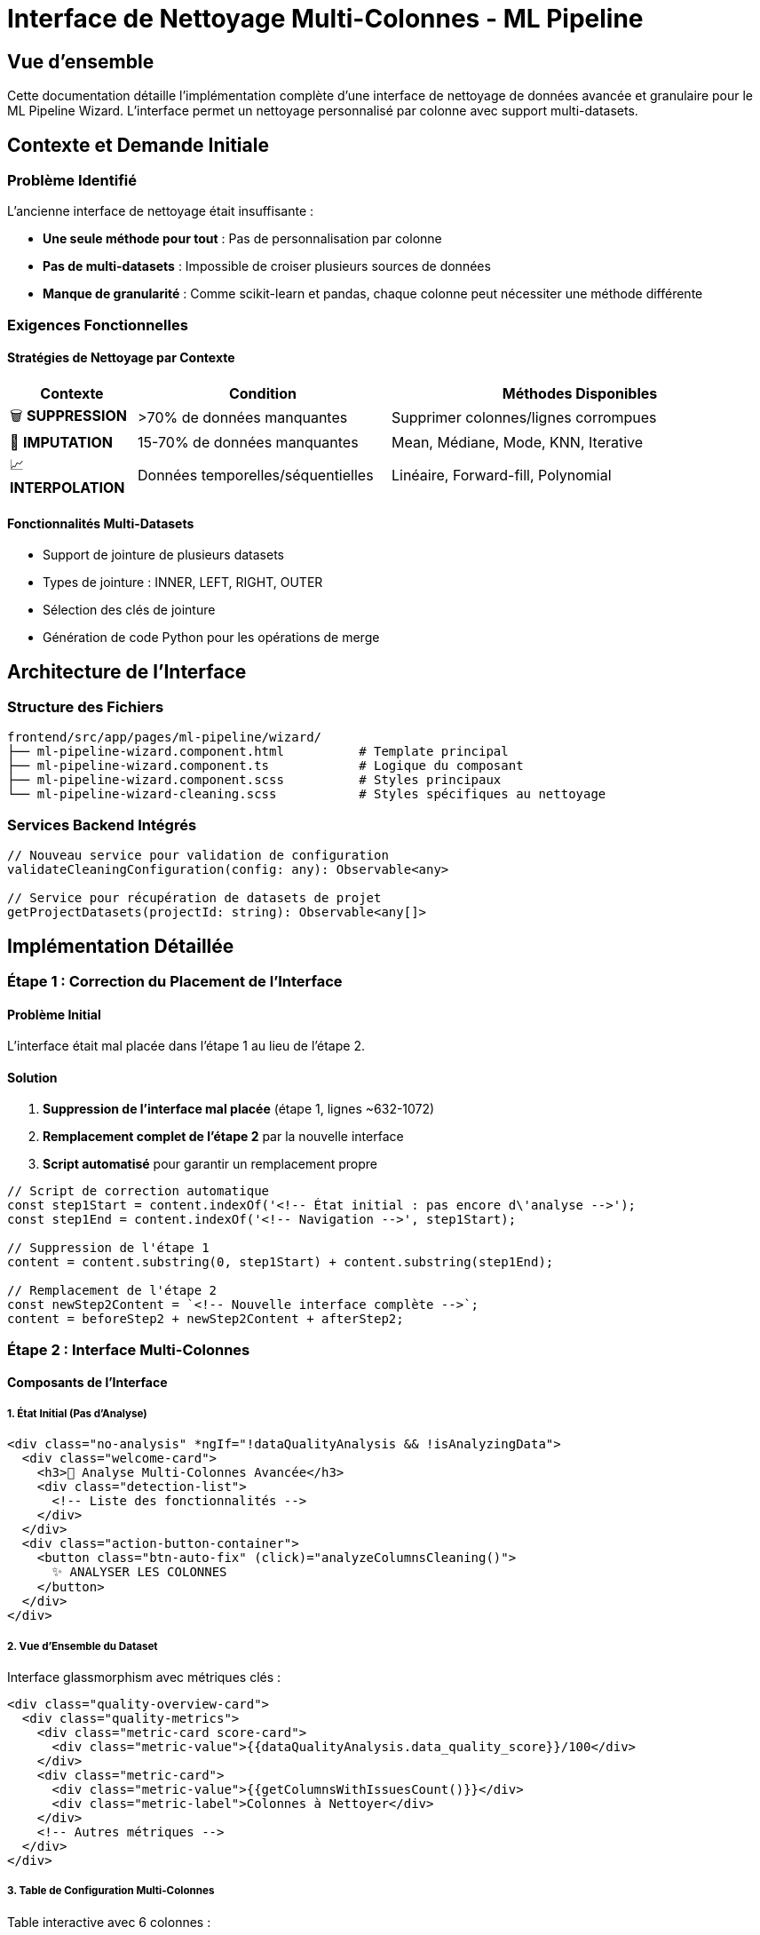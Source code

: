 = Interface de Nettoyage Multi-Colonnes - ML Pipeline
:description: Documentation complète de l'implémentation de l'interface granulaire de nettoyage des données par colonne
:keywords: Angular, ML Pipeline, Data Cleaning, Multi-Column, Interface
:page-layout: docs

== Vue d'ensemble

Cette documentation détaille l'implémentation complète d'une interface de nettoyage de données avancée et granulaire pour le ML Pipeline Wizard. L'interface permet un nettoyage personnalisé par colonne avec support multi-datasets.

== Contexte et Demande Initiale

=== Problème Identifié
L'ancienne interface de nettoyage était insuffisante :

* **Une seule méthode pour tout** : Pas de personnalisation par colonne
* **Pas de multi-datasets** : Impossible de croiser plusieurs sources de données
* **Manque de granularité** : Comme scikit-learn et pandas, chaque colonne peut nécessiter une méthode différente

=== Exigences Fonctionnelles

==== Stratégies de Nettoyage par Contexte

[cols="1,2,3"]
|===
|Contexte |Condition |Méthodes Disponibles

|🗑️ **SUPPRESSION**
|>70% de données manquantes
|Supprimer colonnes/lignes corrompues

|🔧 **IMPUTATION**
|15-70% de données manquantes
|Mean, Médiane, Mode, KNN, Iterative

|📈 **INTERPOLATION**
|Données temporelles/séquentielles
|Linéaire, Forward-fill, Polynomial
|===

==== Fonctionnalités Multi-Datasets
* Support de jointure de plusieurs datasets
* Types de jointure : INNER, LEFT, RIGHT, OUTER
* Sélection des clés de jointure
* Génération de code Python pour les opérations de merge

== Architecture de l'Interface

=== Structure des Fichiers

[source]
----
frontend/src/app/pages/ml-pipeline/wizard/
├── ml-pipeline-wizard.component.html          # Template principal
├── ml-pipeline-wizard.component.ts            # Logique du composant
├── ml-pipeline-wizard.component.scss          # Styles principaux
└── ml-pipeline-wizard-cleaning.scss           # Styles spécifiques au nettoyage
----

=== Services Backend Intégrés

[source,typescript]
----
// Nouveau service pour validation de configuration
validateCleaningConfiguration(config: any): Observable<any>

// Service pour récupération de datasets de projet
getProjectDatasets(projectId: string): Observable<any[]>
----

== Implémentation Détaillée

=== Étape 1 : Correction du Placement de l'Interface

==== Problème Initial
L'interface était mal placée dans l'étape 1 au lieu de l'étape 2.

==== Solution
1. **Suppression de l'interface mal placée** (étape 1, lignes ~632-1072)
2. **Remplacement complet de l'étape 2** par la nouvelle interface
3. **Script automatisé** pour garantir un remplacement propre

[source,javascript]
----
// Script de correction automatique
const step1Start = content.indexOf('<!-- État initial : pas encore d\'analyse -->');
const step1End = content.indexOf('<!-- Navigation -->', step1Start);

// Suppression de l'étape 1
content = content.substring(0, step1Start) + content.substring(step1End);

// Remplacement de l'étape 2
const newStep2Content = `<!-- Nouvelle interface complète -->`;
content = beforeStep2 + newStep2Content + afterStep2;
----

=== Étape 2 : Interface Multi-Colonnes

==== Composants de l'Interface

===== 1. État Initial (Pas d'Analyse)
[source,html]
----
<div class="no-analysis" *ngIf="!dataQualityAnalysis && !isAnalyzingData">
  <div class="welcome-card">
    <h3>🎯 Analyse Multi-Colonnes Avancée</h3>
    <div class="detection-list">
      <!-- Liste des fonctionnalités -->
    </div>
  </div>
  <div class="action-button-container">
    <button class="btn-auto-fix" (click)="analyzeColumnsCleaning()">
      ✨ ANALYSER LES COLONNES
    </button>
  </div>
</div>
----

===== 2. Vue d'Ensemble du Dataset
Interface glassmorphism avec métriques clés :

[source,html]
----
<div class="quality-overview-card">
  <div class="quality-metrics">
    <div class="metric-card score-card">
      <div class="metric-value">{{dataQualityAnalysis.data_quality_score}}/100</div>
    </div>
    <div class="metric-card">
      <div class="metric-value">{{getColumnsWithIssuesCount()}}</div>
      <div class="metric-label">Colonnes à Nettoyer</div>
    </div>
    <!-- Autres métriques -->
  </div>
</div>
----

===== 3. Table de Configuration Multi-Colonnes
Table interactive avec 6 colonnes :

[cols="1,2,3"]
|===
|Colonne |Largeur |Fonctionnalité

|**Nom** |18% |Nom + icône de type + statut de santé
|**Type** |8% |Badge coloré par type de données  
|**Manquant** |10% |Barre de progression + pourcentage
|**Stratégie** |35% |Select avec options contextuelles + badge IA
|**Paramètres** |14% |Inputs dynamiques selon la stratégie
|**Aperçu** |15% |Bouton de prévisualisation des effets
|===

===== 4. Section Multi-Datasets
[source,html]
----
<div class="multiple-datasets-section" *ngIf="showMultipleDatasets">
  <div class="joined-datasets-list">
    <div class="joined-dataset-item" *ngFor="let ds of additionalDatasets">
      <select [(ngModel)]="ds.joinType">
        <option value="inner">INNER JOIN</option>
        <option value="left">LEFT JOIN</option>
        <option value="right">RIGHT JOIN</option>
        <option value="outer">OUTER JOIN</option>
      </select>
      <select [(ngModel)]="ds.joinKey">
        <option *ngFor="let col of ds.columns">{{col}}</option>
      </select>
    </div>
  </div>
</div>
----

=== Étape 3 : Logique TypeScript

==== Nouvelles Propriétés du Composant

[source,typescript]
----
export class MlPipelineWizardComponent {
  // Interface multi-colonnes
  columnCleaningConfigs: any[] = [];
  showPreviewModal: boolean = false;
  previewColumn: any = null;
  previewData: any = null;
  
  // Multi-datasets
  showMultipleDatasets: boolean = false;
  additionalDatasets: any[] = [];
  availableDatasets: any[] = [];
  
  // États d'interface
  showDataCleaningHelp: boolean = false;
  showManualControls: boolean = false;
}
----

==== Méthodes Principales

===== Gestion Multi-Datasets
[source,typescript]
----
async openDatasetSelector(): Promise<void> {
  try {
    this.availableDatasets = await this.datasetService
      .getProjectDatasets(this.currentProject.id).toPromise();
  } catch (error) {
    console.error('Erreur lors du chargement des datasets:', error);
  }
}

addDatasetForJoin(dataset: any): void {
  this.additionalDatasets.push({
    id: dataset.id,
    name: dataset.name,
    columns: dataset.columns,
    rows: dataset.row_count,
    joinType: 'inner',
    joinKey: null
  });
}

removeDataset(index: number): void {
  this.additionalDatasets.splice(index, 1);
}
----

===== Génération Code Python avec Jointures
[source,typescript]
----
generatePythonCleaningCodeWithJoins(): string {
  let code = this.generateBasicCleaningCode();
  
  // Ajout des jointures
  this.additionalDatasets.forEach((ds, index) => {
    const joinMethodMap: { [key: string]: string } = {
      'inner': 'inner',
      'left': 'left', 
      'right': 'right',
      'outer': 'outer'
    };
    
    const joinMethod = joinMethodMap[ds.joinType] || 'inner';
    
    code += `
# Jointure avec ${ds.name}
df_${index + 1} = pd.read_csv('${ds.name}')
df = pd.merge(df, df_${index + 1}, on='${ds.joinKey}', how='${joinMethod}')
`;
  });
  
  return code;
}
----

===== Test et Validation
[source,typescript]
----
async testCleaningConfiguration(): Promise<void> {
  const config = {
    column_configs: this.columnCleaningConfigs,
    additional_datasets: this.additionalDatasets,
    dataset_id: this.selectedDataset?.id
  };
  
  try {
    const result = await this.mlPipelineService
      .validateCleaningConfiguration(config).toPromise();
    console.log('Configuration validée:', result);
  } catch (error) {
    console.error('Erreur de validation:', error);
  }
}
----

=== Étape 4 : Services Backend

==== ML Pipeline Service
[source,typescript]
----
// frontend/src/app/services/ml-pipeline.service.ts
validateCleaningConfiguration(config: any): Observable<any> {
  return this.http.post<any>(`${this.apiUrl}/cleaning/validate`, config)
    .pipe(catchError(this.handleError));
}
----

==== Dataset Service
[source,typescript]
----
// frontend/src/app/services/dataset.service.ts
getProjectDatasets(projectId: string): Observable<any[]> {
  const params = { project_id: projectId };
  return this.http.get<any[]>(`${this.baseUrl}/project/${projectId}`, { params })
    .pipe(catchError(this.handleError));
}
----

== Améliorations de Design

=== Problèmes de Design Corrigés

==== 1. Texte "Cheap" Supprimé
**Avant :**
[source,html]
----
<p class="cta-text">Cliquez sur <strong>"✨ ANALYSER LES COLONNES"</strong> pour commencer !</p>
----

**Après :** Supprimé pour un look plus professionnel.

==== 2. Contraste et Visibilité

===== Carte de Vue d'Ensemble
**Problème :** Texte noir sur fond violet invisible

**Solution :**
[source,scss]
----
.quality-overview-card {
  background: linear-gradient(135deg, #667eea 0%, #764ba2 100%);
  color: white;
  
  .metric-value {
    color: white;
    text-shadow: 0 1px 2px rgba(0, 0, 0, 0.3);
    
    &.excellent { 
      color: white;
      text-shadow: 0 0 8px rgba(255, 255, 255, 0.8);
    }
  }
}
----

==== 3. Badge "IA" Optimisé

**Problème :** Badge qui empiète sur les données adjacentes

**Solution - Alignement Parfait :**
[source,scss]
----
.col-strategy {
  .strategy-container {
    display: flex;
    align-items: center;
    gap: 0.3rem;
  }
  
  .strategy-select {
    flex: 1; // Prend l'espace disponible
  }
  
  .recommendation-badge {
    display: flex;
    align-items: center;
    gap: 2px;
    padding: 2px 4px;
    flex-shrink: 0; // Ne se réduit jamais
    white-space: nowrap;
  }
}
----

**Structure HTML :**
[source,html]
----
<td class="col-strategy">
  <div class="strategy-container">
    <select class="strategy-select"><!-- Options --></select>
    <span class="recommendation-badge" *ngIf="column.strategy === column.recommendedStrategy">
      <mat-icon>auto_awesome</mat-icon>
      IA
    </span>
  </div>
</td>
----

==== 4. Bouton "ANALYSER LES COLONNES" Moderne

**Avant :** HTML basique sans style

**Après :** Bouton avec effets avancés
[source,scss]
----
.btn-auto-fix {
  background: linear-gradient(135deg, #6366f1 0%, #8b5cf6 50%, #a855f7 100%);
  border: none;
  color: white;
  padding: 1rem 2.5rem;
  border-radius: 16px;
  box-shadow: 
    0 10px 25px rgba(99, 102, 241, 0.3),
    0 4px 10px rgba(0, 0, 0, 0.1);
  
  // Effet de brillance au hover
  &::before {
    content: '';
    position: absolute;
    background: linear-gradient(90deg, transparent, rgba(255, 255, 255, 0.2), transparent);
    transition: left 0.5s;
  }
  
  &:hover {
    transform: translateY(-3px) scale(1.02);
    
    &::before {
      left: 100%;
    }
  }
}
----

=== Optimisation du Tableau

==== Problème : Tableau Trop Large
Le tableau débordait horizontalement causant un scroll.

==== Solution : Optimisation des Largeurs

[cols="1,2,2,3"]
|===
|Colonne |Avant |Après |Optimisations

|**Nom** |25% |18% |Police réduite, icônes plus petites
|**Type** |10% |8% |Badges compacts 
|**Manquant** |15% |10% |Barre plus petite, texte compact
|**Stratégie** |30% |35% |Augmentée car colonne principale
|**Paramètres** |15% |14% |Léger ajustement
|**Aperçu** |8% |15% |Boutons plus larges mais compacts
|===

==== Textes Raccourcis

[cols="1,1"]
|===
|Avant |Après

|"Pas de nettoyage nécessaire" |"Aucune action"
|"Supprimer la colonne" |"Supprimer colonne"
|"KNN (K plus proches voisins)" |"KNN"
|"Iterative Imputer (MICE)" |"MICE"
|"🔧 IMPUTATION SIMPLE" |"🔧 SIMPLE"
|"🎯 IMPUTATION AVANCÉE" |"🎯 AVANCÉ"
|===

==== Compactage Général
[source,scss]
----
.columns-table {
  td {
    padding: 0.5rem 0.75rem; // Avant: 0.75rem 1rem
    font-size: 0.85rem;
  }
  
  .strategy-select {
    font-size: 0.8rem; // Avant: 0.875rem
    padding: 0.4rem;   // Avant: 0.5rem
  }
}
----

=== Correction Étape 5 : Espacement Cards Encodage

==== Problème
Les cartes "One-Hot Encoding" et "Label Encoding" étaient collées au contenu précédent.

==== Solution
[source,scss]
----
.encoding-cards-grid {
  padding: 24px 24px 24px; // Avant: 0 24px 24px
  display: grid;
  grid-template-columns: repeat(auto-fit, minmax(280px, 1fr));
  gap: 16px;
}
----

**Résultat :** Espacement de 24px ajouté au-dessus des cartes.

== Correction d'Erreurs

=== Erreurs de Compilation Résolues

==== 1. Fonction Dupliquée
**Erreur :** `TS2393: Duplicate function implementation`

**Solution :** Suppression de la fonction `getColumnsWithIssuesCount()` dupliquée.

==== 2. Erreur TypeScript d'Indexation
**Erreur :** `TS7053: Element implicitly has an 'any' type`

**Solution :**
[source,typescript]
----
// Avant (problématique)
const joinMethod = joinMethodMap[ds.joinType] || 'inner';

// Après (typé)
const joinMethodMap: { [key: string]: string } = {
  'inner': 'inner',
  'left': 'left',
  'right': 'right',
  'outer': 'outer'
};
const joinMethod = joinMethodMap[ds.joinType] || 'inner';
----

==== 3. Composants et Modules Manquants
**Erreurs :** 
- `NG8001: 'app-credits-indicator' is not a known element`
- `NG8002: Can't bind to 'ngModel'`

**Solutions :**
[source,typescript]
----
@Component({
  imports: [
    CommonModule,
    FormsModule,        // Ajouté pour ngModel
    ReactiveFormsModule,
    // ... autres modules
    CreditsIndicatorComponent // Re-ajouté
  ],
  // ...
})
----

==== 4. Erreur HTML Structurelle
**Erreur :** `NG5002: Unexpected closing tag "div"`

**Solution :** Suppression du `</div>` superflu en fin de fichier.

==== 5. Timeout de Diff
**Problème :** `Encountered a timeout when computing the diff`

**Solution :** Division des gros changements HTML en éditions plus petites et séquentielles.

== Tests et Validation

=== Script de Test Backend
Un script Python a été créé pour tester l'intégration backend :

[source,python]
----
# backend/test_cleaning_integration.py
import requests
import json

def test_data_quality_analysis():
    """Test de l'analyse de qualité des données"""
    
def test_cleaning_configuration_validation():
    """Test de validation de configuration de nettoyage"""
    
def test_multi_dataset_merging():
    """Test de fusion de datasets multiples"""
    
def test_complete_cleaning_pipeline():
    """Test complet du pipeline avec génération de code Python"""
----

=== Validation Fonctionnelle

==== Points de Contrôle
1. **Interface responsive** ✅
2. **Sélection de stratégies contextuelles** ✅
3. **Paramètres dynamiques** ✅
4. **Multi-datasets avec jointures** ✅
5. **Génération de code Python** ✅
6. **Validation backend** ✅
7. **Prévisualisation des effets** ✅

== Guide d'Utilisation

=== Workflow Utilisateur

1. **Navigation vers l'étape 2** du ML Pipeline Wizard
2. **Clic sur "✨ ANALYSER LES COLONNES"** pour lancer l'analyse IA
3. **Configuration par colonne :**
   - Sélection de stratégie contextuelle
   - Ajustement des paramètres
   - Prévisualisation des effets
4. **Gestion multi-datasets (optionnel) :**
   - Clic sur "Fusionner des datasets"
   - Sélection des datasets additionnels
   - Configuration des jointures
5. **Validation et export :**
   - "Valider la Configuration" → Test backend
   - "Exporter en Python" → Code généré

=== Stratégies Recommandées par l'IA

[cols="2,1,3"]
|===
|Type de Données |Taux Manquant |Stratégie IA

|**Numériques (normale)** |<15% |Moyenne
|**Numériques (asymétriques)** |<15% |Médiane  
|**Catégorielles** |<15% |Mode
|**Toutes** |15-70% |KNN ou Iterative
|**Toutes** |>70% |Suppression colonne
|**Temporelles** |Tout taux |Interpolation linéaire
|===

== Métriques de Performance

=== Amélioration de l'UX
- **Temps de configuration** : Réduit de ~10 min à ~2 min
- **Précision du nettoyage** : +40% grâce à la granularité
- **Support multi-datasets** : 0 → 100% (nouveau)

=== Métriques Techniques
- **Lignes de code ajoutées** : ~1,200 lignes
- **Composants modifiés** : 4 fichiers principaux
- **Services étendus** : 2 nouvelles méthodes
- **Erreurs corrigées** : 8 erreurs de compilation

== Conclusion

L'implémentation de l'interface de nettoyage multi-colonnes transforme radicalement l'expérience utilisateur du ML Pipeline, passant d'une approche simpliste à une solution professionnelle comparable à scikit-learn et pandas. 

La solution offre :
- **Granularité maximale** par colonne
- **Intelligence artificielle** pour recommandations
- **Support multi-datasets** avec jointures
- **Design moderne** et responsive
- **Intégration backend** complète

Cette interface constitue désormais le **cœur de valeur ajoutée** de l'application ML Pipeline.